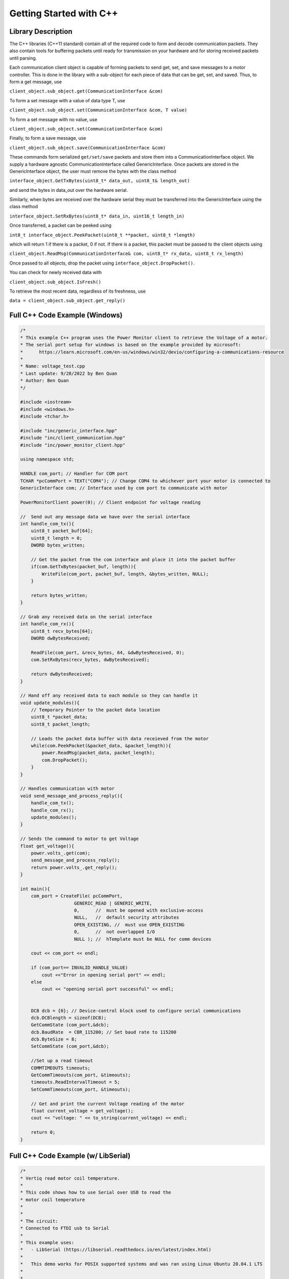.. _getting_started_cpp_api:

************************
Getting Started with C++
************************

Library Description
===================

The C++ libraries (C++11 standard) contain all of the required code to form and decode communication
packets. They also contain tools for buffering packets until ready for transmission on your hardware and for
storing received packets until parsing.

Each communication client object is capable of forming packets to send get, set, and save messages to a
motor controller. This is done in the library with a sub-object for each piece of data that can be get, set,
and saved. Thus, to form a get message, use

``client_object.sub_object.get(CommunicationInterface &com)``

To form a set message with a value of data type T, use

``client_object.sub_object.set(CommunicationInterface &com, T value)``

To form a set message with no value, use

``client_object.sub_object.set(CommunicationInterface &com)``

Finally, to form a save message, use

``client_object.sub_object.save(CommunicationInterface &com)``

These commands form serialized ``get/set/save`` packets and store them into a CommunicationInterface
object. We supply a hardware agnostic CommunicationInterface called GenericInterface. Once packets are
stored in the GenericInterface object, the user must remove the bytes with the class method

``interface_object.GetTxBytes(uint8_t* data_out, uint8_t& length_out)``

and send the bytes in data_out over the hardware serial.

Similarly, when bytes are received over the hardware serial they must be transferred into the GenericInterface using the class method

``interface_object.SetRxBytes(uint8_t* data_in, uint16_t length_in)``

Once transferred, a packet can be peeked using

``int8_t interface_object.PeekPacket(uint8_t **packet, uint8_t *length)``

which will return 1 if there is a packet, 0 if not. If there is a packet, this packet must be passed to the client
objects using

``client_object.ReadMsg(CommunicationInterface& com, uint8_t* rx_data, uint8_t rx_length)``

Once passed to all objects, drop the packet using ``interface_object.DropPacket()``.

You can check for newly received data with

``client_object.sub_object.IsFresh()``

To retrieve the most recent data, regardless of its freshness, use

``data = client_object.sub_object.get_reply()``

.. _c-full-code-windows:

Full C++ Code Example (Windows)
====================================

.. code-block:: c++

    /*
    * This example C++ program uses the Power Monitor client to retrieve the Voltage of a motor.
    * The serial port setup for windows is based on the example provided by microsoft: 
    *      https://learn.microsoft.com/en-us/windows/win32/devio/configuring-a-communications-resource
    * 
    * Name: voltage_test.cpp
    * Last update: 9/28/2022 by Ben Quan
    * Author: Ben Quan
    */

    #include <iostream>
    #include <windows.h>
    #include <tchar.h>

    #include "inc/generic_interface.hpp"
    #include "inc/client_communication.hpp"
    #include "inc/power_monitor_client.hpp"

    using namespace std;

    HANDLE com_port; // Handler for COM port
    TCHAR *pcCommPort = TEXT("COM4"); // Change COM4 to whichever port your motor is connected to 
    GenericInterface com; // Interface used by com port to communicate with motor

    PowerMonitorClient power(0); // Client endpoint for voltage reading

    //  Send out any message data we have over the serial interface
    int handle_com_tx(){
        uint8_t packet_buf[64];
        uint8_t length = 0;
        DWORD bytes_written; 

        // Get the packet from the com interface and place it into the packet buffer
        if(com.GetTxBytes(packet_buf, length)){
            WriteFile(com_port, packet_buf, length, &bytes_written, NULL);
        }

        return bytes_written;
    }

    // Grab any received data on the serial interface
    int handle_com_rx(){
        uint8_t recv_bytes[64];
        DWORD dwBytesReceived; 

        ReadFile(com_port, &recv_bytes, 64, &dwBytesReceived, 0);
        com.SetRxBytes(recv_bytes, dwBytesReceived);

        return dwBytesReceived;
    }

    // Hand off any received data to each module so they can handle it
    void update_modules(){
        // Temporary Pointer to the packet data location
        uint8_t *packet_data;
        uint8_t packet_length;

        // Loads the packet data buffer with data receieved from the motor
        while(com.PeekPacket(&packet_data, &packet_length)){
            power.ReadMsg(packet_data, packet_length);
            com.DropPacket();
        }
    }

    // Handles communication with motor
    void send_message_and_process_reply(){
        handle_com_tx();
        handle_com_rx();
        update_modules();
    }

    // Sends the command to motor to get Voltage 
    float get_voltage(){
        power.volts_.get(com);
        send_message_and_process_reply();
        return power.volts_.get_reply();
    }

    int main(){
        com_port = CreateFile( pcCommPort,
                        GENERIC_READ | GENERIC_WRITE,
                        0,      //  must be opened with exclusive-access
                        NULL,   //  default security attributes
                        OPEN_EXISTING, //  must use OPEN_EXISTING
                        0,      //  not overlapped I/O
                        NULL ); //  hTemplate must be NULL for comm devices

        cout << com_port << endl;

        if (com_port== INVALID_HANDLE_VALUE)
            cout <<"Error in opening serial port" << endl;
        else
            cout << "opening serial port successful" << endl;


        DCB dcb = {0}; // Device-control block used to configure serial communications
        dcb.DCBlength = sizeof(DCB);
        GetCommState (com_port,&dcb);
        dcb.BaudRate  = CBR_115200; // Set baud rate to 115200
        dcb.ByteSize = 8;
        SetCommState (com_port,&dcb);
        
        //Set up a read timeout
        COMMTIMEOUTS timeouts; 
        GetCommTimeouts(com_port, &timeouts);
        timeouts.ReadIntervalTimeout = 5;
        SetCommTimeouts(com_port, &timeouts);

        // Get and print the current Voltage reading of the motor
        float current_voltage = get_voltage();
        cout << "voltage: " << to_string(current_voltage) << endl;

        return 0;
    }


.. _c-full-code:

Full C++ Code Example (w/ LibSerial)
====================================

.. code-block:: c++

    /*
    * Vertiq read motor coil temperature.
    *
    * This code shows how to use Serial over USB to read the
    * motor coil temperature
    *
    *
    * The circuit:
    * Connected to FTDI usb to Serial
    * 
    * This example uses:
    *   - LibSerial (https://libserial.readthedocs.io/en/latest/index.html)
    *   
    *   This demo works for POSIX supported systems and was ran using Linux Ubuntu 20.04.1 LTS
    *
    *
    * Created 2021/03/31 by Malik B. Parker
    *
    * This example code is in the public domain.
    */


    #include "generic_interface.hpp"
    #include "temperature_estimator_client.hpp"

    #include "libserial/SerialPort.h"
    #include "libserial/SerialStream.h"

    #include <string>
    #include <iostream>
    #include "unistd.h"

    using namespace LibSerial;

    int main(){

        // Setup the serial interface
        SerialPort my_serial_port("/dev/ttyUSB0");
        my_serial_port.SetBaudRate(BaudRate::BAUD_115200); 

        // Make a communication interface object
        // This is what creates and parses packets
        GenericInterface com;

        // Make a Temperature Estimator Client object with obj_id 0
        TemperatureEstimatorClient temp(0);

        
        while(true){

            /**********************************************************************
             *********************** Sending Get Command **************************
             *********************************************************************/
        
             // Forms a packet in the com interface with the following:
            // type:        (77) Temperature Estimator ID Number
            // subtype:     ( 0) temp
            // obj/access   ( 0) get
            temp.temp_.get(com);

            uint8_t packet_buf[64];
            uint8_t length = 0;
            
            // Get the packet from the com interface and place it into the packet buffer
            if(com.GetTxBytes(packet_buf, length)){
                
                // C is a strong typed language -_- 
                // so we need to convert to a string buffer to interface with LibSerial
                std::string string_buf((char*)packet_buf, length);

                // Send the get packet request to the motor
                my_serial_port.Write(string_buf);
            }

            /**********************************************************************
             ************************** Receiving Temp Value **********************
             *********************************************************************/
            
            // Need to wait for the Motor Controller to Respond
            usleep(5000);
            
            // Serial Receive Buffer
            std::string read_buf;
            
            // How many bytes are in the read buffer
            length = my_serial_port.GetNumberOfBytesAvailable();

            // Read the packet from Serial
            my_serial_port.Read(read_buf, length);
            
            // Again C is strongly types so we have to convert back to byte buffer
            uint8_t * cbuf = (uint8_t *) read_buf.c_str();

            // Transfer the buffer into the com interface 
            com.SetRxBytes(cbuf, length);

            /**************************************************************************
            **************************  Reading the Value  ***************************
            *************************************************************************/
            
            // Temporary Pointer to the packet data location
            uint8_t *packet_data;
            uint8_t packet_length;

            // Loads the packet data buffer with data receieved from the motor
            com.PeekPacket(&packet_data, &packet_length);

            // Loads data into the temperature client 
            temp.ReadMsg(packet_data, packet_length);

            com.DropPacket();
            
            // Reads the data from the temperature client
            float temperature = temp.temp_.get_reply();

            printf("Temperature: %f\n", temperature);
        }

        return 0;
    }


Full Arduino Code Example (w/ Arduino Serial)
=============================================

The below is a complete example of a program using the Arduino programming environment. This
example is to demonstrate how to use the clients, the GenericInterface class, and the transfer of data between
the classes and the Arduino Serial class. Please note that Vertiq’s dedicated Arduino libraries streamline the
data transfer process, thus, actual Arduino programming is simpler than the below example. Please see the
Arduino documentation if you intend on using the Arduino programming environment.
    
.. code-block:: Arduino

    /*
    * Vertiq spin and report demo.
    *
    * This code will command a motor to spin at various voltages and
    * simultaniously report the motor’s position and velocity over USB
    *
    *
    * The circuit:
    * Serial1 RX is directly connected to motor TX (Red)
    * Serial1 TX is directly connected to motor RX (White)
    *
    * Created 2018/10/8 by Matthew Piccoli
    *
    * This example code is in the public domain.
    */

    // USER SETABLE VALUES HERE------------------------------
    // Voltage step size
    const float kVoltageStep = 0.01f;
    // Max voltage
    const float kVoltageMax = 0.25f;
    // END USER SETABLE VALUES-------------------------------
    
    // Includes required for communication
    // Message forming interface
    #include <generic_interface.hpp>

    // Clients that speaks to module’s objects
    #include <brushless_drive_client.hpp>

    // Make a communication interface object
    GenericInterface com;

    // Make a objects that talk to the module
    BrushlessDriveClient mot(0);

    void setup() {
        // Initialize USB communicaiton
        Serial.begin(115200);
        Serial.print("Program starting");
        Serial.println();

        // Initialize the Serial peripheral for motor controller
        Serial1.begin(115200);
    }

    void loop() {
        static float voltage_to_set = 0.0f;
        static float voltage_sign = 1.0f;

        // Update voltage command
        if(abs(voltage_to_set) >= kVoltageMax){
            voltage_sign = -1*voltage_sign;
        }
        voltage_to_set += kVoltageStep*voltage_sign;

        SendMessages(voltage_to_set);
        ReceiveMessages();
        DoSomethingWithMessages();

        delay(100);
    }

    void SendMessages(float voltage_command){
        // This buffer is for passing around messages.
        uint8_t communication_buffer[64];
        // Stores length of message to send or receive
        uint8_t communication_length;

        // Generate the set message
        mot.drive_spin_volts_.set(com, voltage_command);

        // Generate the get message
        mot.obs_angle_.get(com);
        mot.obs_velocity_.get(com);

        // Grab outbound messages in the com queue, store into buffer
        // If it transferred something to communication_buffer...
        if(com.GetTxBytes(communication_buffer,communication_length)){
            // Use Arduino serial hardware to send messages
            Serial1.write(communication_buffer,communication_length);
        }

        Serial.print("Setting voltage: ");
        Serial.print(voltage_command);
        Serial.println();
    }

    void ReceiveMessages(){
        // This buffer is for passing around messages.
        uint8_t communication_buffer[64];
        // Stores length of message to send or receive
        uint8_t communication_length;
        // Reads however many bytes are currently available
        communication_length = Serial1.readBytes(communication_buffer, Serial1.available());
        // Puts the recently read bytes into coms receive queue
        com.SetRxBytes(communication_buffer,communication_length);

        uint8_t *rx_data; // temporary pointer to received type+data bytes
        uint8_t rx_length; // number of received type+data bytes

        // while we have message packets to parse
        while(com.PeekPacket(&rx_data,&rx_length)){
            // Share that packet with all client objects
            mot.ReadMsg(com,rx_data,rx_length);
            // Once were done with the message packet, drop it
            com.DropPacket();
        }
    }

    void DoSomethingWithMessages(){
        // Check if we have any fresh data
        // Checking for fresh data is not required, it simply
        // lets you know if you received a message that you
        // have not yet read.

        // Check for a new angle message
        if(mot.obs_angle_.IsFresh()) {
            Serial.print("Angle: ");
            Serial.print(mot.obs_angle_.get_reply());
            Serial.println();
        }

        // Check for a new velocity message
        if(mot.obs_velocity_.IsFresh()) {
            Serial.print("Velocity: ");
            Serial.print(mot.obs_velocity_.get_reply());
            Serial.println();
        }
    }